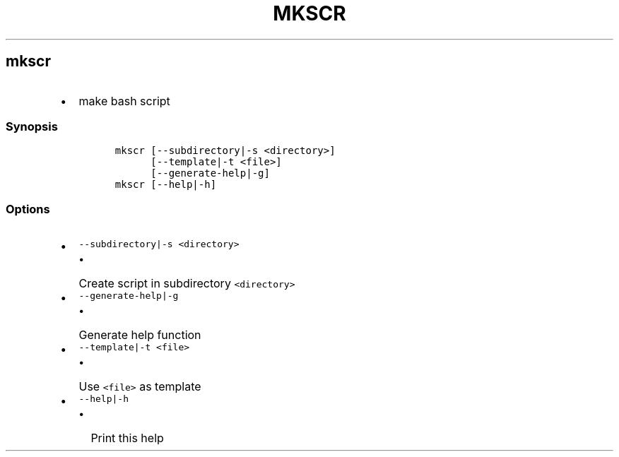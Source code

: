.TH MKSCR 1 2019\-10\-21 Linux User Manuals
.\" Automatically generated by Pandoc 2.7.3
.\"
.hy
.SH mkscr
.IP \[bu] 2
make bash script
.SS Synopsis
.IP
.nf
\f[C]
mkscr [--subdirectory|-s <directory>]
      [--template|-t <file>]
      [--generate-help|-g]
mkscr [--help|-h]
\f[R]
.fi
.SS Options
.IP \[bu] 2
\f[C]--subdirectory|-s <directory>\f[R]
.RS 2
.IP \[bu] 2
Create script in subdirectory \f[C]<directory>\f[R]
.RE
.IP \[bu] 2
\f[C]--generate-help|-g\f[R]
.RS 2
.IP \[bu] 2
Generate help function
.RE
.IP \[bu] 2
\f[C]--template|-t <file>\f[R]
.RS 2
.IP \[bu] 2
Use \f[C]<file>\f[R] as template
.RE
.IP \[bu] 2
\f[C]--help|-h\f[R]
.RS 2
.IP \[bu] 2
Print this help
.RE
